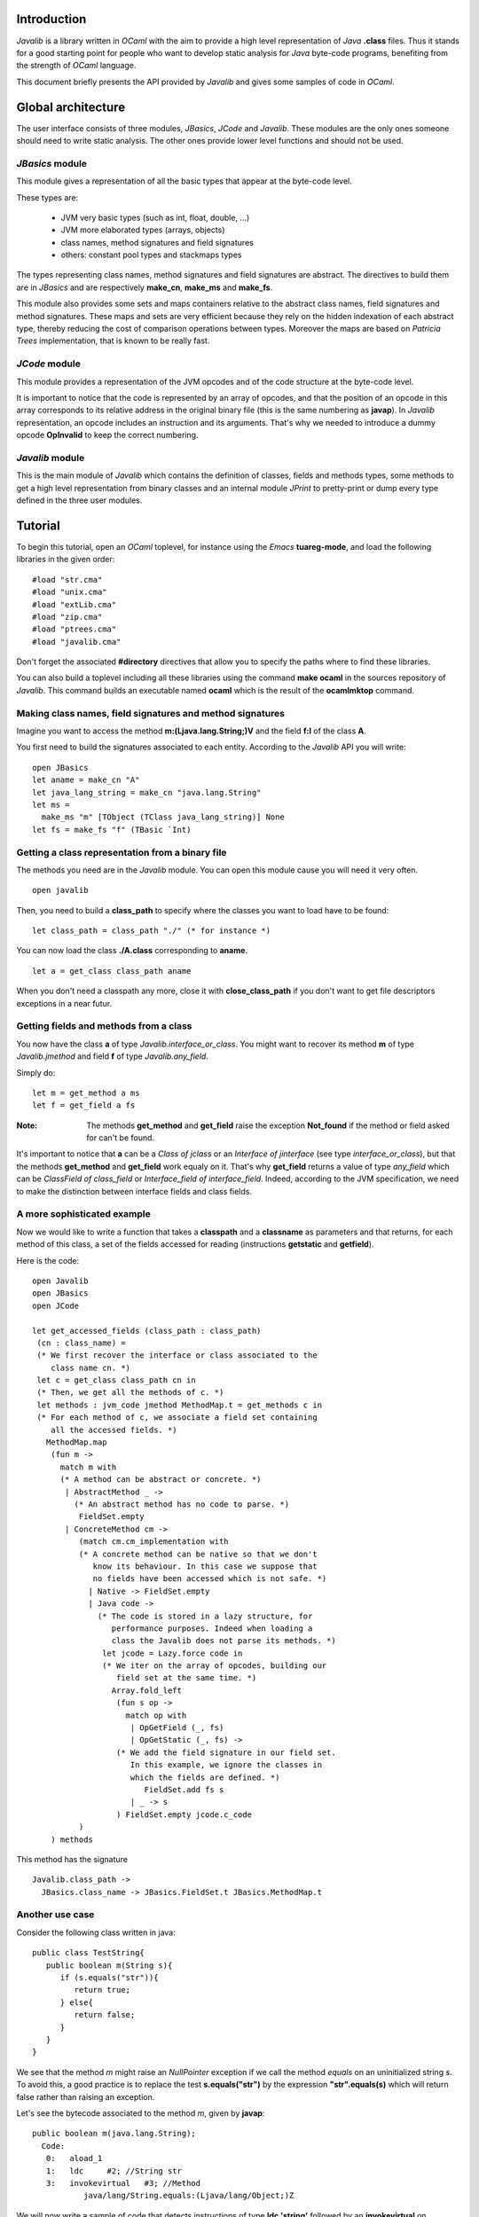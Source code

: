 ============
Introduction
============

*Javalib* is a library written in *OCaml* with the aim to provide
a high level representation of *Java* **.class** files. Thus it
stands for a good starting point for people who want to develop
static analysis for *Java* byte-code programs, benefiting from the
strength of *OCaml* language.

This document briefly presents the API provided by *Javalib* and gives
some samples of code in *OCaml*.

===================
Global architecture
===================

The user interface consists of three modules, *JBasics*, *JCode* and
*Javalib*. These modules are the only ones someone should need to
write static analysis. The other ones provide lower level functions
and should not be used.

*JBasics* module
----------------

This module gives a representation of all the basic types that appear
at the byte-code level.

These types are:

  - JVM very basic types (such as int, float, double, ...)
  - JVM more elaborated types (arrays, objects)
  - class names, method signatures and field signatures
  - others: constant pool types and stackmaps types

The types representing class names, method signatures and field
signatures are abstract. The directives to build them are in *JBasics*
and are respectively **make_cn**, **make_ms** and **make_fs**.

This module also provides some sets and maps containers relative to
the abstract class names, field signatures and method signatures.
These maps and sets are very efficient because they rely on the hidden
indexation of each abstract type, thereby reducing the cost of
comparison operations between types. Moreover the maps are based on
*Patricia Trees* implementation, that is known to be really fast.

*JCode* module
--------------

This module provides a representation of the JVM opcodes and of the
code structure at the byte-code level.

It is important to notice that the code is represented by an array of
opcodes, and that the position of an opcode in this array corresponds
to its relative address in the original binary file (this is the same
numbering as **javap**). In *Javalib* representation, an opcode
includes an instruction and its arguments. That's why we needed to
introduce a dummy opcode **OpInvalid** to keep the correct numbering.


*Javalib* module
----------------

This is the main module of *Javalib* which contains the definition of
classes, fields and methods types, some methods to get a high level
representation from binary classes and an internal module *JPrint* to
pretty-print or dump every type defined in the three user modules.

========
Tutorial
========

To begin this tutorial, open an *OCaml* toplevel, for instance using
the *Emacs* **tuareg-mode**, and load the following libraries in the
given order: ::

  #load "str.cma"
  #load "unix.cma"
  #load "extLib.cma"
  #load "zip.cma"
  #load "ptrees.cma"
  #load "javalib.cma"

Don't forget the associated **#directory** directives that allow you
to specify the paths where to find these libraries.

You can also build a toplevel including all these libraries using the
command **make ocaml** in the sources repository of *Javalib*. This
command builds an executable named **ocaml** which is the result of
the **ocamlmktop** command.

Making class names, field signatures and method signatures
----------------------------------------------------------

Imagine you want to access the method **m:(Ljava.lang.String;)V** and
the field **f:I** of the class **A**.

You first need to build the signatures associated to each entity.
According to the *Javalib* API you will write:
::

  open JBasics
  let aname = make_cn "A"
  let java_lang_string = make_cn "java.lang.String"
  let ms =
    make_ms "m" [TObject (TClass java_lang_string)] None
  let fs = make_fs "f" (TBasic `Int)

Getting a class representation from a binary file
-------------------------------------------------

The methods you need are in the *Javalib* module. You can open this
module cause you will need it very often.

::

  open javalib

Then, you need to build a **class_path** to specify where the classes
you want to load have to be found:

::

  let class_path = class_path "./" (* for instance *)

You can now load the class **./A.class** corresponding to **aname**.

::

  let a = get_class class_path aname

When you don't need a classpath any more, close it with
**close_class_path** if you don't want to get file descriptors
exceptions in a near futur.

Getting fields and methods from a class
----------------------------------------

You now have the class **a** of type *Javalib.interface_or_class*. You
might want to recover its method **m** of type *Javalib.jmethod* and
field **f** of type *Javalib.any_field*.

Simply do:

::

  let m = get_method a ms
  let f = get_field a fs


:Note: The methods **get_method** and **get_field** raise the exception **Not_found** if the method or field asked for can't be found.

It's important to notice that **a** can be a *Class of jclass* or an
*Interface of jinterface* (see type *interface_or_class*), but that
the methods **get_method** and **get_field** work equaly on it. That's
why **get_field** returns a value of type *any_field* which can be
*ClassField of class_field* or *Interface_field of interface_field*.
Indeed, according to the JVM specification, we need to make the
distinction between interface fields and class fields.

A more sophisticated example
----------------------------

Now we would like to write a function that takes a **classpath** and
a **classname** as parameters and that returns, for each method of
this class, a set of the fields accessed for reading (instructions
**getstatic** and **getfield**).

Here is the code:

::

  open Javalib
  open JBasics
  open JCode

  let get_accessed_fields (class_path : class_path)
   (cn : class_name) =
   (* We first recover the interface or class associated to the
      class name cn. *)
   let c = get_class class_path cn in
   (* Then, we get all the methods of c. *)
   let methods : jvm_code jmethod MethodMap.t = get_methods c in
   (* For each method of c, we associate a field set containing
      all the accessed fields. *)
     MethodMap.map
      (fun m ->
        match m with
        (* A method can be abstract or concrete. *)
         | AbstractMethod _ ->
           (* An abstract method has no code to parse. *)
            FieldSet.empty
         | ConcreteMethod cm ->
            (match cm.cm_implementation with
            (* A concrete method can be native so that we don't
               know its behaviour. In this case we suppose that
               no fields have been accessed which is not safe. *)
              | Native -> FieldSet.empty
              | Java code ->
                (* The code is stored in a lazy structure, for
                   performance purposes. Indeed when loading a
                   class the Javalib does not parse its methods. *)
                 let jcode = Lazy.force code in
                 (* We iter on the array of opcodes, building our
                    field set at the same time. *)
                   Array.fold_left
                    (fun s op ->
                      match op with
                       | OpGetField (_, fs)
                       | OpGetStatic (_, fs) ->
                    (* We add the field signature in our field set.
                       In this example, we ignore the classes in
                       which the fields are defined. *)
                          FieldSet.add fs s
                       | _ -> s
                    ) FieldSet.empty jcode.c_code
            )
      ) methods

This method has the signature
::

  Javalib.class_path ->
    JBasics.class_name -> JBasics.FieldSet.t JBasics.MethodMap.t

Another use case
----------------

Consider the following class written in java:
::

  public class TestString{
     public boolean m(String s){
        if (s.equals("str")){
           return true;
        } else{
           return false;
        }
     }
  }

We see that the method *m* might raise an *NullPointer* exception if
we call the method *equals* on an uninitialized string *s*. To avoid
this, a good practice is to replace the test **s.equals("str")** by
the expression **"str".equals(s)** which will return false rather than
raising an exception.

Let's see the bytecode associated to the method *m*, given by **javap**:
::

  public boolean m(java.lang.String);
    Code:
     0:   aload_1
     1:   ldc     #2; //String str
     3:   invokevirtual   #3; //Method
             java/lang/String.equals:(Ljava/lang/Object;)Z

We will now write a sample of code that detects instructions of type
**ldc 'string'** followed by an **invokevirtual** on
*java.lang.String.equals* method.

We first need to write a function that returns the next instruction
and its program point in a code, given this code and a current program
point: ::

  let rec next_instruction (code : jopcodes) (pp : int)
    : (jopcode * int) option =
   try
     match code.(pp+1) with
      | OpInvalid -> next_instruction code (pp+1)
      | op -> Some (op,pp+1)
   with _ -> None

Now we define a function that takes a *classpath* and a *classname* as
parameters and that returns a map associating each concrete method
signature to a list of *(int\*string)* representing the program points
and the strings on which the *java.lang.String.equals* method is
called. ::

  let get_equals_calls (class_path : class_path)
    (cn : class_name) =
   (* We first recover the interface or class associated to the
      class name cn. *)
   let java_lang_string = make_cn "java.lang.String" in
   let equals_ms =
     make_ms "equals" [TObject (TClass java_lang_object)]
      (Some (TBasic `Bool)) in
   let c = get_class class_path cn in
   (* Then, we get all the concrete methods of c. *)
   let methods : jvm_code concrete_method MethodMap.t =
     get_concrete_methods c in
   (* For each concrete method of c, we associate a (int*string) list
      containing all the strings passed as parameters to
      String.equals method, associated to the program point where the
      call occurs. *)
     MethodMap.map
      (fun m ->
       (match m.cm_implementation with
         (* A concrete method can be native so that we don't
            know its behaviour. In this case we suppose that
            no call to String.equals which is not safe. *)
         | Native -> []
         | Java code ->
           (* The code is stored in a lazy structure, for
              performance purposes. Indeed when loading a
              class the Javalib does not parse its methods. *)
            let jcode = Lazy.force code in
            let code = jcode.c_code in
            let l = ref [] in
            (* We iter on the array of opcodes, building
                our list of (int*string) at the same time. *)
              Array.iteri
               (fun pp op ->
                 match op with
                  | OpConst (`String s) ->
                    (* We detect that a string s is pushed on the
                       stack. The next instruction might be an
                       invokevirtual on String.equals. *)
                     (match (next_instruction code pp) with
                       | Some (inst,ppi) ->
                          (match inst with
                            | OpInvoke (`Virtual (TClass cn), ms)
                               when cn = java_lang_string
                                 && ms = equals_ms ->
                              (* We add the program point of the
                                 invokevirtual and the pushed string
                                 in our list. *)
                               l := (ppi, s) :: !l
                            | _ -> ()
                          )
                       | None -> ()
                     )
                  | _ -> ()
               ) code;
            (* We simply return our list, in the reverse order so that
               the program points appear in ascending order. *)
              List.rev !l
       )
      ) methods

This method has the signature
::

  Javalib.class_path ->
    JBasics.class_name -> (int * string) list JBasics.MethodMap.t

We obtain the expected result on the previous class *TestString*:
::

  # let cp = class_path ".";;
  val cp : Javalib.class_path = <abstr>
  
  # let cn = make_cn "TestString";;
  val cn : JBasics.class_name = <abstr>
  
  # let mmap = get_equals_calls cp cn;;
  val mmap : (int * string) list JBasics.MethodMap.t = <abstr>
  
  # let l = 
      let sk = List.map (ms_name) (MethodMap.key_elements mmap)
      and sv = MethodMap.value_elements mmap in
        List.combine sk sv;;
  val l : (string * (int * string) list) list =
    [("m", [(3, "str")]); ("<init>", [])]
  
  # let () = close_class_path cp;;

